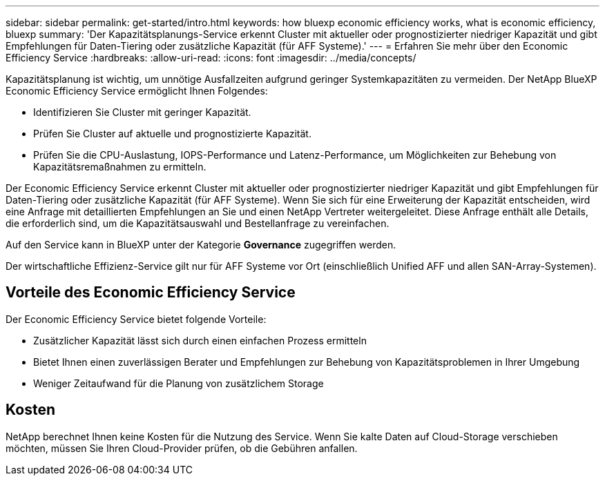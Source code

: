 ---
sidebar: sidebar 
permalink: get-started/intro.html 
keywords: how bluexp economic efficiency works, what is economic efficiency, bluexp 
summary: 'Der Kapazitätsplanungs-Service erkennt Cluster mit aktueller oder prognostizierter niedriger Kapazität und gibt Empfehlungen für Daten-Tiering oder zusätzliche Kapazität (für AFF Systeme).' 
---
= Erfahren Sie mehr über den Economic Efficiency Service
:hardbreaks:
:allow-uri-read: 
:icons: font
:imagesdir: ../media/concepts/


[role="lead"]
Kapazitätsplanung ist wichtig, um unnötige Ausfallzeiten aufgrund geringer Systemkapazitäten zu vermeiden. Der NetApp BlueXP Economic Efficiency Service ermöglicht Ihnen Folgendes:

* Identifizieren Sie Cluster mit geringer Kapazität.
* Prüfen Sie Cluster auf aktuelle und prognostizierte Kapazität.
* Prüfen Sie die CPU-Auslastung, IOPS-Performance und Latenz-Performance, um Möglichkeiten zur Behebung von Kapazitätsremaßnahmen zu ermitteln.


Der Economic Efficiency Service erkennt Cluster mit aktueller oder prognostizierter niedriger Kapazität und gibt Empfehlungen für Daten-Tiering oder zusätzliche Kapazität (für AFF Systeme). Wenn Sie sich für eine Erweiterung der Kapazität entscheiden, wird eine Anfrage mit detaillierten Empfehlungen an Sie und einen NetApp Vertreter weitergeleitet. Diese Anfrage enthält alle Details, die erforderlich sind, um die Kapazitätsauswahl und Bestellanfrage zu vereinfachen.

Auf den Service kann in BlueXP unter der Kategorie *Governance* zugegriffen werden.

Der wirtschaftliche Effizienz-Service gilt nur für AFF Systeme vor Ort (einschließlich Unified AFF und allen SAN-Array-Systemen).



== Vorteile des Economic Efficiency Service

Der Economic Efficiency Service bietet folgende Vorteile:

* Zusätzlicher Kapazität lässt sich durch einen einfachen Prozess ermitteln
* Bietet Ihnen einen zuverlässigen Berater und Empfehlungen zur Behebung von Kapazitätsproblemen in Ihrer Umgebung
* Weniger Zeitaufwand für die Planung von zusätzlichem Storage




== Kosten

NetApp berechnet Ihnen keine Kosten für die Nutzung des Service. Wenn Sie kalte Daten auf Cloud-Storage verschieben möchten, müssen Sie Ihren Cloud-Provider prüfen, ob die Gebühren anfallen.
